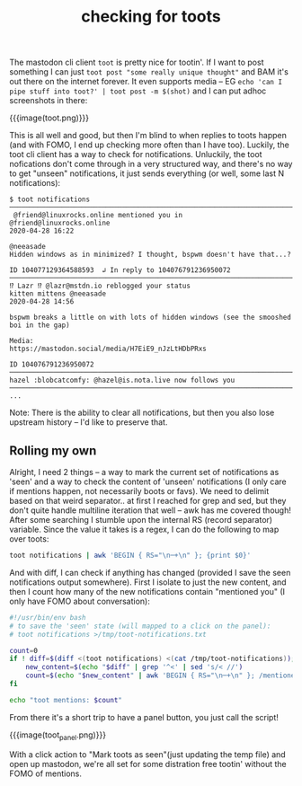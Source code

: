 #+title: checking for toots
#+rss_title: checking for toots

The mastodon cli client ~toot~ is pretty nice for tootin'. If I want to post something I can just ~toot post "some really unique thought"~ and BAM it's out there on the internet forever. It even supports media -- EG ~echo 'can I pipe stuff into toot?' | toot post -m $(shot)~ and I can put adhoc screenshots in there:

{{{image(toot.png)}}}

This is all well and good, but then I'm blind to when replies to toots happen (and with FOMO, I end up checking more often than I have too). Luckily, the toot cli client has a way to check for notifications. Unluckily, the toot nofications don't come through in a very structured way, and there's no way to get "unseen" notifications, it just sends everything (or well, some last N notifications):

#+begin_src
$ toot notifications
────────────────────────────────────────────────────────────────────────────────────────────────────
 @friend@linuxrocks.online mentioned you in
@friend@linuxrocks.online                                                           2020-04-28 16:22

@neeasade
Hidden windows as in minimized? I thought, bspwm doesn't have that...?

ID 104077129364588593  ↲ In reply to 104076791236950072
────────────────────────────────────────────────────────────────────────────────────────────────────
⁉️ Lazr ⁉️ @lazr@mstdn.io reblogged your status
kitten mittens @neeasade                                                            2020-04-28 14:56

bspwm breaks a little on with lots of hidden windows (see the smooshed boi in the gap)

Media:
https://mastodon.social/media/H7EiE9_nJzLtHDbPRxs

ID 104076791236950072
────────────────────────────────────────────────────────────────────────────────────────────────────
hazel :blobcatcomfy: @hazel@is.nota.live now follows you
────────────────────────────────────────────────────────────────────────────────────────────────────
...
#+end_src

Note: There is the ability to clear all notifications, but then you also lose upstream history -- I'd like to preserve that.

** Rolling my own

Alright, I need 2 things -- a way to mark the current set of notifications as 'seen' and a way to check the content of 'unseen' notifications (I only care if mentions happen, not necessarily boots or favs). We need to delimit based on that weird separator.. at first I reached for grep and sed, but they don't quite handle multiline iteration that well -- awk has me covered though! After some searching I stumble upon the internal RS (record separator) variable. Since the value it takes is a regex, I can do the following to map over toots:

#+begin_src bash
toot notifications | awk 'BEGIN { RS="\n─+\n" }; {print $0}'
#+end_src

And with diff, I can check if anything has changed (provided I save the seen notifications output somewhere). First I isolate to just the new content, and then I count how many of the new notifications contain "mentioned you" (I only have FOMO about conversation):

#+begin_src bash
#!/usr/bin/env bash
# to save the 'seen' state (will mapped to a click on the panel):
# toot notifications >/tmp/toot-notifications.txt

count=0
if ! diff=$(diff <(toot notifications) <(cat /tmp/toot-notifications)); then
    new_content=$(echo "$diff" | grep '^<' | sed 's/< //')
    count=$(echo "$new_content" | awk 'BEGIN { RS="\n─+\n" }; /mentioned you/{print "mentioned"}' | wc -l)
fi

echo "toot mentions: $count"
#+end_src

From there it's a short trip to have a panel button, you just call the script!

{{{image(toot_panel.png)}}}

With a click action to "Mark toots as seen"(just updating the temp file) and open up mastodon, we're all set for some distration free tootin' without the FOMO of mentions.
